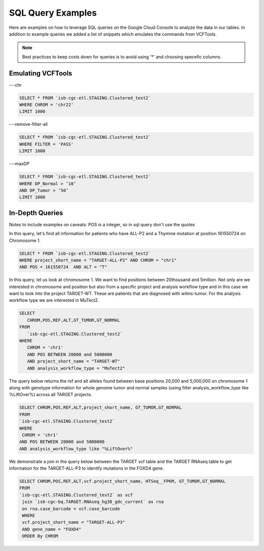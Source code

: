 SQL Query Examples 
===================

Here are examples on how to leverage SQL queries on the Google Cloud Console to analyze the data in our tables. In addition to example queries we added a list of snippets which emulates the commands from VCFTools. 

.. note:: Best practices to keep costs down for queries is to avoid using '*' and choosing specefic columns.


Emulating VCFTools
------------------

---chr

.. code-block:: sql
      
      SELECT * FROM `isb-cgc-etl.STAGING.Clustered_test2` 
      WHERE CHROM = 'chr22'
      LIMIT 1000
      
---remove-filter-all

.. code-block:: sql
      
      
      SELECT * FROM `isb-cgc-etl.STAGING.Clustered_test2` 
      WHERE FILTER = 'PASS'
      LIMIT 1000
      
---maxDP

.. code-block:: sql    

     SELECT * FROM `isb-cgc-etl.STAGING.Clustered_test2`
     WHERE DP_Normal > ’10’
     AND DP_Tumor > ‘50’
     LIMIT 1000
     


In-Depth Queries
------------------

Notes to include examples on caveats: 
POS is a integer, so in sql query don't use the quotes 

In this query, let's find all information for patients who have ALL-P2 and a Thymine mutation at position 161550724 on Chromosome 1. 

.. code-block:: sql

      SELECT * FROM `isb-cgc-etl.STAGING.Clustered_test2` 
      WHERE project_short_name = "TARGET-ALL-P2" AND CHROM = "chr1" 
      AND POS = 161550724  AND ALT = "T"
      
In this query, let us look at chromosome 1. We want to find positions between 20thousand and 5million. Not only are we interested in chromosome and position but also from a specific project and analysis workflow type and in this case we want to look into the project TARGET-WT. These are patients that are diagnosed with wilms-tumor. For the analysis workflow type we are interested in MuTect2. 


.. code-block:: sql
   
      SELECT 
         CHROM,POS,REF,ALT,GT_TUMOR,GT_NORMAL
      FROM
         `isb-cgc-etl.STAGING.Clustered_test2`
      WHERE
         CHROM = 'chr1'
         AND POS BETWEEN 20000 and 5000000
         AND project_short_name = "TARGET-WT"
         AND analysis_workflow_type = "MuTect2"
   
The query below returns the ref and alt alleles found between base positions 20,000 and 5,000,000 on chromosome 1 along with genotype information for whole genome tumor and normal samples (using filter analysis_workflow_type like %LiftOver%) across all TARGET projects.
   
.. code-block:: sql

      SELECT CHROM,POS,REF,ALT,project_short_name, GT_TUMOR,GT_NORMAL
      FROM
      `isb-cgc-etl.STAGING.Clustered_test2`
      WHERE
       CHROM = 'chr1'
      AND POS BETWEEN 20000 and 5000000
      AND analysis_workflow_type like "%LiftOver%"

We demonstrate a join in the query below between the TARGET vcf table and the TARGET RNAseq table to get information for the TARGET-ALL-P3 to identify mutations in the FOXD4 gene.

.. code-block:: sql

      SELECT CHROM,POS,REF,ALT,vcf.project_short_name, HTSeq__FPKM, GT_TUMOR,GT_NORMAL
      FROM
      `isb-cgc-etl.STAGING.Clustered_test2` as vcf
       join `isb-cgc-bq.TARGET.RNAseq_hg38_gdc_current` as rna
       on rna.case_barcode = vcf.case_barcode
       WHERE
       vcf.project_short_name = "TARGET-ALL-P3"
       AND gene_name = "FOXD4"
       ORDER By CHROM
